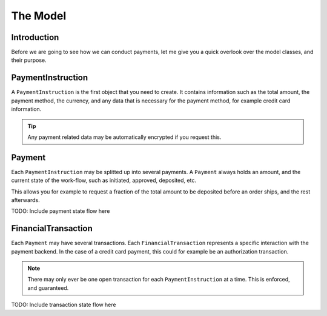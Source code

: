 The Model
=========

Introduction
------------
Before we are going to see how we can conduct payments, let me 
give you a quick overlook over the model classes, and their purpose.

PaymentInstruction
------------------
A ``PaymentInstruction`` is the first object that you need to create. It contains
information such as the total amount, the payment method, the currency, and
any data that is necessary for the payment method, for example credit card
information.

.. tip ::

    Any payment related data may be automatically encrypted if you request this.

.. uml ::
    :alt: PaymentInstruction State Flow

    [*] --> New
    New --> Valid
    New --> Invalid
    Valid --> Closed
    Invalid --> [*]
    Closed --> [*]

Payment
-------
Each ``PaymentInstruction`` may be splitted up into several payments. A ``Payment``
always holds an amount, and the current state of the work-flow, such as
initiated, approved, deposited, etc.

This allows you for example to request a fraction of the total amount to be
deposited before an order ships, and the rest afterwards.

TODO: Include payment state flow here

FinancialTransaction
--------------------
Each ``Payment`` may have several transactions. Each ``FinancialTransaction``
represents a specific interaction with the payment backend. In the case of
a credit card payment, this could for example be an authorization transaction.

.. note ::
    
    There may only ever be one open transaction for each ``PaymentInstruction`` 
    at a time. This is enforced, and guaranteed.

TODO: Include transaction state flow here
    